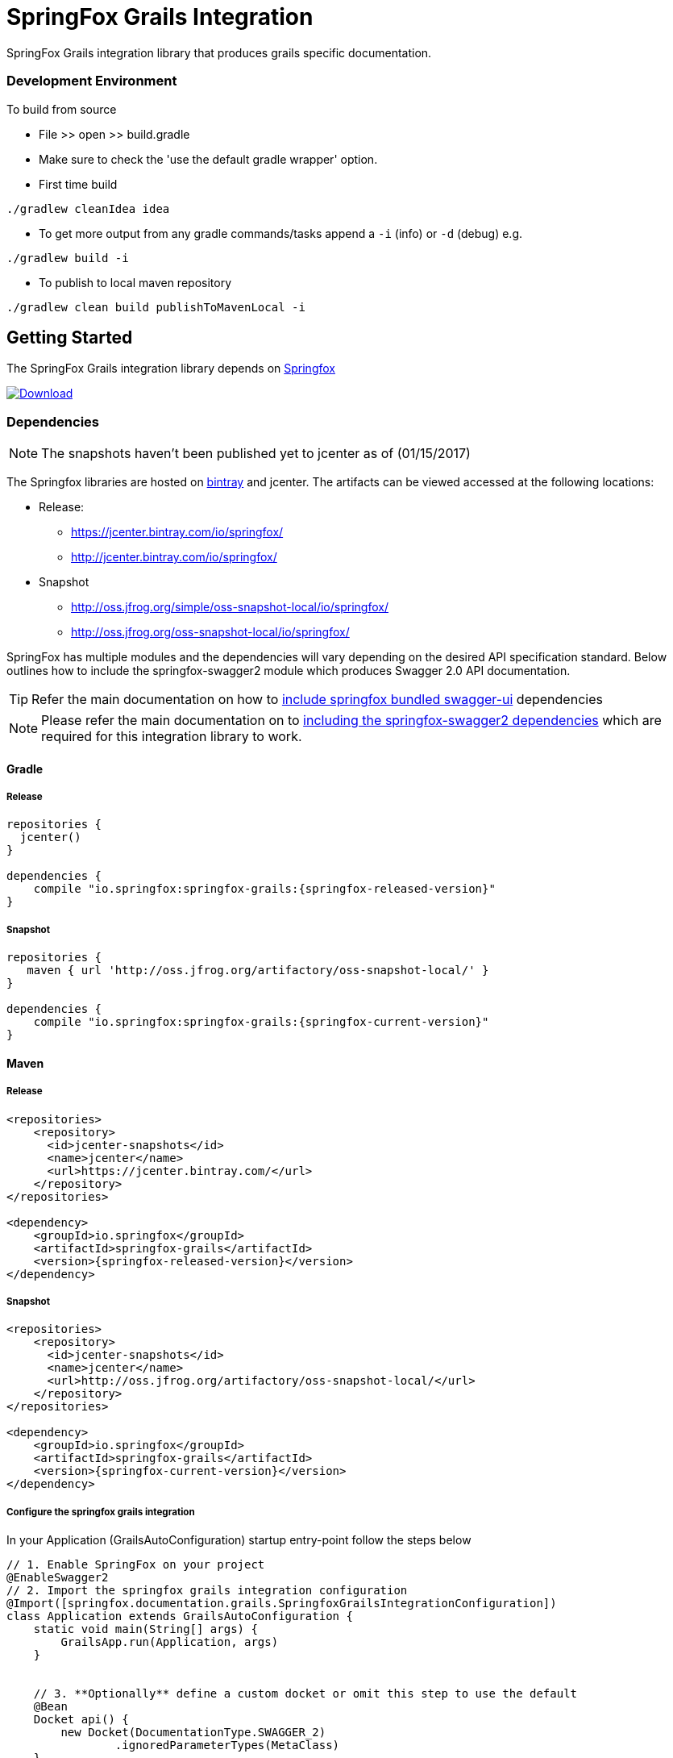 # SpringFox Grails Integration

SpringFox Grails integration library that produces grails specific documentation.

=== Development Environment

To build from source

- File >> open >> build.gradle
- Make sure to check the 'use the default gradle wrapper' option.
- First time build

```bash
./gradlew cleanIdea idea

```

- To get more output from any gradle commands/tasks append a `-i` (info) or `-d` (debug) e.g.
```bash
./gradlew build -i

```
- To publish to local maven repository
```bash
./gradlew clean build publishToMavenLocal -i

```

== Getting Started

:releaseVersion: {springfox-released-version}
:snapshotVersion: {springfox-current-version}
:springfoxRfc6570Version: {springfox-swagger-ui-rfc6570-version}

The SpringFox Grails integration library depends on http://springfox.github.io/springfox/docs/current/[Springfox]
[[img-download]]
image:::https://api.bintray.com/packages/springfox/maven-repo/springfox/images/download.svg[alt="Download", link="https://bintray.com/springfox/maven-repo/springfox/_latestVersion"]


=== Dependencies
NOTE: The snapshots haven't been published yet to jcenter as of (01/15/2017)

The Springfox libraries are hosted on https://bintray.com/springfox/maven-repo/springfox/view[bintray] and jcenter.
The artifacts can be viewed accessed at the following locations:

* Release:
   ** https://jcenter.bintray.com/io/springfox/
   ** http://jcenter.bintray.com/io/springfox/
* Snapshot
 ** http://oss.jfrog.org/simple/oss-snapshot-local/io/springfox/
 ** http://oss.jfrog.org/oss-snapshot-local/io/springfox/

SpringFox has multiple modules and the dependencies will vary depending on the desired API specification standard.
Below outlines how to include the springfox-swagger2 module which produces Swagger 2.0 API documentation.

TIP: Refer the main documentation on how to http://springfox.github.io/springfox/docs/current/#swagger-ui[include springfox bundled swagger-ui] dependencies

NOTE: Please refer the main documentation on  to http://springfox.github.io/springfox/docs/current/#dependencies[including the springfox-swagger2 dependencies]
which are required for this integration library to work.

==== Gradle
===== Release
[source,groovy]
[subs="verbatim,attributes"]
----
repositories {
  jcenter()
}

dependencies {
    compile "io.springfox:springfox-grails:{releaseVersion}"
}
----

===== Snapshot

[source,groovy]
[subs="verbatim,attributes"]
----
repositories {
   maven { url 'http://oss.jfrog.org/artifactory/oss-snapshot-local/' }
}

dependencies {
    compile "io.springfox:springfox-grails:{snapshotVersion}"
}
----


==== Maven
===== Release

[source,xml]
[subs="verbatim,attributes"]
----
<repositories>
    <repository>
      <id>jcenter-snapshots</id>
      <name>jcenter</name>
      <url>https://jcenter.bintray.com/</url>
    </repository>
</repositories>

<dependency>
    <groupId>io.springfox</groupId>
    <artifactId>springfox-grails</artifactId>
    <version>{releaseVersion}</version>
</dependency>
----

===== Snapshot

[source,xml]
[subs="verbatim,attributes"]
----
<repositories>
    <repository>
      <id>jcenter-snapshots</id>
      <name>jcenter</name>
      <url>http://oss.jfrog.org/artifactory/oss-snapshot-local/</url>
    </repository>
</repositories>

<dependency>
    <groupId>io.springfox</groupId>
    <artifactId>springfox-grails</artifactId>
    <version>{snapshotVersion}</version>
</dependency>
----

===== Configure the springfox grails integration

In your Application (GrailsAutoConfiguration) startup entry-point follow the steps below

[source,groovy]
[subs="verbatim,attributes"]
----

// 1. Enable SpringFox on your project
@EnableSwagger2
// 2. Import the springfox grails integration configuration
@Import([springfox.documentation.grails.SpringfoxGrailsIntegrationConfiguration])
class Application extends GrailsAutoConfiguration {
    static void main(String[] args) {
        GrailsApp.run(Application, args)
    }


    // 3. **Optionally** define a custom docket or omit this step to use the default
    @Bean
    Docket api() {
        new Docket(DocumentationType.SWAGGER_2)
                .ignoredParameterTypes(MetaClass)
    }

    // 4. **Optionally** configure the swagger-ui webjar to serve the scaffolded swagger UI
    @Bean
    static WebMvcConfigurerAdapter webConfigurer() {
        new WebMvcConfigurerAdapter() {
            @Override
            void addResourceHandlers(ResourceHandlerRegistry registry) {
                if (!registry.hasMappingForPattern("/webjars/**")) {
                    registry
                        .addResourceHandler("/webjars/**")
                        .addResourceLocations("classpath:/META-INF/resources/webjars/")
                }
                if (!registry.hasMappingForPattern("/swagger-ui.html")) {
                    registry
                        .addResourceHandler("/swagger-ui.html")
                        .addResourceLocations("classpath:/META-INF/resources/swagger-ui.html")
                }
            }
        }
    }
}

----

